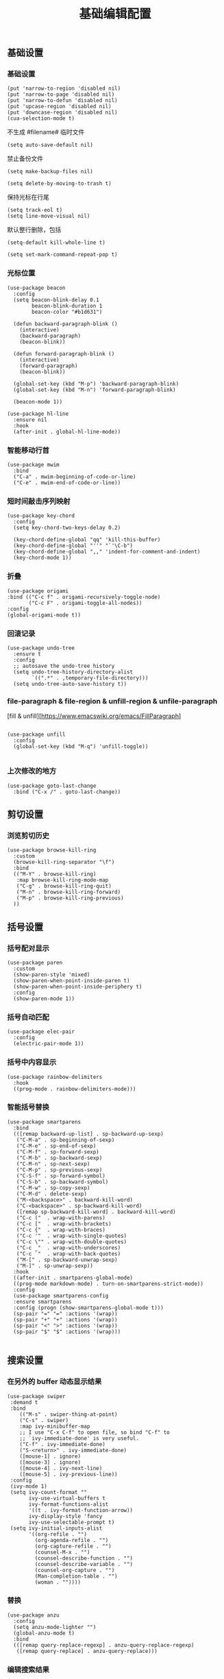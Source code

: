 #+TITLE:  基础编辑配置
#+AUTHOR: 孙建康（rising.lambda）
#+EMAIL:  rising.lambda@gmail.com

#+DESCRIPTION: A literate programming version of my Emacs Initialization script, loaded by the .emacs file.
#+PROPERTY:    header-args        :results silent   :eval no-export   :comments org
#+PROPERTY:    header-args        :mkdirp yes
#+PROPERTY:    header-args:elisp  :tangle "~/.emacs.d/lisp/init-editing.el"
#+PROPERTY:    header-args:shell  :tangle no
#+OPTIONS:     num:nil toc:nil todo:nil tasks:nil tags:nil
#+OPTIONS:     skip:nil author:nil email:nil creator:nil timestamp:nil
#+INFOJS_OPT:  view:nil toc:nil ltoc:t mouse:underline buttons:0 path:http://orgmode.org/org-info.js

** 基础设置
*** 基础设置
#+BEGIN_SRC elisp
(put 'narrow-to-region 'disabled nil)
(put 'narrow-to-page 'disabled nil)
(put 'narrow-to-defun 'disabled nil)
(put 'upcase-region 'disabled nil)
(put 'downcase-region 'disabled nil)
(cua-selection-mode t)
#+END_SRC
不生成 #filename# 临时文件
#+BEGIN_SRC elisp
(setq auto-save-default nil)
#+END_SRC
禁止备份文件
#+BEGIN_SRC elisp
(setq make-backup-files nil)
#+END_SRC
#+BEGIN_SRC elisp
(setq delete-by-moving-to-trash t) 
#+END_SRC
保持光标在行尾
#+BEGIN_SRC elisp
(setq track-eol t)
(setq line-move-visual nil)
#+END_SRC
默认整行删除，包括 \n
#+BEGIN_SRC elisp
(setq-default kill-whole-line t)
#+END_SRC

#+BEGIN_SRC elisp
(setq set-mark-command-repeat-pop t)
#+END_SRC
*** 光标位置
#+BEGIN_SRC elisp
(use-package beacon
  :config
  (setq beacon-blink-delay 0.1
        beacon-blink-duration 1
        beacon-color "#b1d631")

  (defun backward-paragraph-blink ()
    (interactive)
    (backward-paragraph)
    (beacon-blink))

  (defun forward-paragraph-blink ()
    (interactive)
    (forward-paragraph)
    (beacon-blink))

  (global-set-key (kbd "M-p") 'backward-paragraph-blink)
  (global-set-key (kbd "M-n") 'forward-paragraph-blink)

  (beacon-mode 1))

(use-package hl-line
  :ensure nil
  :hook
  (after-init . global-hl-line-mode))
#+END_SRC
*** 智能移动行首

#+BEGIN_SRC elisp
(use-package mwim
  :bind
  ("C-a" . mwim-beginning-of-code-or-line)
  ("C-e" . mwim-end-of-code-or-line))
#+END_SRC

*** 短时间敲击序列映射
#+BEGIN_SRC elisp
(use-package key-chord
  :config
  (setq key-chord-two-keys-delay 0.2)

  (key-chord-define-global "qq" 'kill-this-buffer)
  (key-chord-define-global "''" "`'\C-b")
  (key-chord-define-global ",," 'indent-for-comment-and-indent)
  (key-chord-mode 1))
#+END_SRC

*** 折叠

#+BEGIN_SRC elisp
(use-package origami
:bind (("C-c f" . origami-recursively-toggle-node)
       ("C-c F" . origami-toggle-all-nodes))
:config
(global-origami-mode t))
#+END_SRC

*** 回滚记录

#+BEGIN_SRC elisp
(use-package undo-tree
  :ensure t
  :config
  ;; autosave the undo-tree history
  (setq undo-tree-history-directory-alist
        `((".*" . ,temporary-file-directory)))
  (setq undo-tree-auto-save-history t))
#+END_SRC

*** file-paragraph & file-region & unfill-region & unfile-paragraph
[fill & unfill][https://www.emacswiki.org/emacs/FillParagraph]
#+BEGIN_SRC elisp

(use-package unfill
  :config
  (global-set-key (kbd "M-q") 'unfill-toggle))

#+END_SRC

*** 上次修改的地方

#+BEGIN_SRC elisp
(use-package goto-last-change
  :bind ("C-x /" . goto-last-change))
#+END_SRC

** 剪切设置
*** 浏览剪切历史
#+BEGIN_SRC elisp
(use-package browse-kill-ring
  :custom
  (browse-kill-ring-separator "\f")
  :bind
  (("M-Y" . browse-kill-ring)
   :map browse-kill-ring-mode-map
   ("C-g" . browse-kill-ring-quit)
   ("M-n" . browse-kill-ring-forward)
   ("M-p" . browse-kill-ring-previous)
  ))
#+END_SRC
** 括号设置
*** 括号配对显示
#+BEGIN_SRC elisp
(use-package paren	
  :custom
  (show-paren-style 'mixed)
  (show-paren-when-point-inside-paren t)
  (show-paren-when-point-inside-periphery t)
  :config
  (show-paren-mode 1))
#+END_SRC
*** 括号自动匹配
#+BEGIN_SRC elisp
(use-package elec-pair
  :config
  (electric-pair-mode 1))
#+END_SRC
*** 括号中内容显示
#+BEGIN_SRC elisp
(use-package rainbow-delimiters
  :hook
  ((prog-mode . rainbow-delimiters-mode)))
#+END_SRC
*** 智能括号替换
#+BEGIN_SRC elisp
(use-package smartparens
  :bind
  (([remap backward-up-list] . sp-backward-up-sexp)
   ("C-M-a" . sp-beginning-of-sexp)
   ("C-M-e" . sp-end-of-sexp)
   ("C-M-f" . sp-forward-sexp)
   ("C-M-b" . sp-backward-sexp)
   ("C-M-n" . sp-next-sexp)
   ("C-M-p" . sp-previous-sexp)
   ("C-S-f" . sp-forward-symbol)
   ("C-S-b" . sp-backward-symbol)
   ("C-M-w" . sp-copy-sexp)
   ("C-M-d" . delete-sexp)
   ("M-<backspace>" . backward-kill-word)
   ("C-<backspace>" . sp-backward-kill-word)
   ([remap sp-backward-kill-word] . backward-kill-word)
   ("C-c ("  . wrap-with-parens)
   ("C-c ["  . wrap-with-brackets)
   ("C-c {"  . wrap-with-braces)
   ("C-c '"  . wrap-with-single-quotes)
   ("C-c \"" . wrap-with-double-quotes)
   ("C-c _"  . wrap-with-underscores)
   ("C-c `"  . wrap-with-back-quotes)
   ("M-[" . sp-backward-unwrap-sexp)
   ("M-]" . sp-unwrap-sexp))
  :hook
  ((after-init . smartparens-global-mode)
  ((prog-mode markdown-mode) . turn-on-smartparens-strict-mode))
  :config
  (use-package smartparens-config
  :ensure smartparens
  :config (progn (show-smartparens-global-mode t)))
  (sp-pair "=" "=" :actions '(wrap))
  (sp-pair "+" "+" :actions '(wrap))
  (sp-pair "<" ">" :actions '(wrap))
  (sp-pair "$" "$" :actions '(wrap)))

#+END_SRC

** 搜索设置
*** 在另外的 buffer 动态显示结果
#+BEGIN_SRC elisp
 (use-package swiper
  :demand t
  :bind 
     (("M-s" . swiper-thing-at-point)
     ("C-s" . swiper)
     :map ivy-minibuffer-map
     ;; I use "C-x C-f" to open file, so bind "C-f" to
     ;; `ivy-immediate-done' is very useful.
     ("C-f" . ivy-immediate-done)
     ("S-<return>" . ivy-immediate-done)
     ([mouse-1] . ignore)
     ([mouse-3] . ignore)
     ([mouse-4] . ivy-next-line)
     ([mouse-5] . ivy-previous-line))
  :config
  (ivy-mode 1)
  (setq ivy-count-format ""
        ivy-use-virtual-buffers t
        ivy-format-functions-alist
        '((t . ivy-format-function-arrow))
        ivy-display-style 'fancy
        ivy-use-selectable-prompt t)
  (setq ivy-initial-inputs-alist
        '((org-refile . "")
          (org-agenda-refile . "")
          (org-capture-refile . "")
          (counsel-M-x . "")
          (counsel-describe-function . "")
          (counsel-describe-variable . "")
          (counsel-org-capture . "")
          (Man-completion-table . "")
          (woman . ""))))
#+END_SRC
*** 替换
#+BEGIN_SRC elisp
(use-package anzu
  :config
  (setq anzu-mode-lighter "")
  (global-anzu-mode t)
  :bind
  (([remap query-replace-regexp] . anzu-query-replace-regexp)
   ([remap query-replace] . anzu-query-replace)))
#+END_SRC
*** 编辑搜索结果
#+BEGIN_SRC elisp
(use-package wgrep
   :custom
   (wgrep-enable-key "e")
   (wgrep-auto-save-buffer t)
   (wgrep-change-readonly-file t))
#+END_SRC

** 清除到指定地方
#+BEGIN_SRC elisp
(use-package avy-zap
  :bind
  ("M-z" . avy-zap-to-char-dwim)
  ("M-z" . avy-zap-up-to-char-dwim))
#+END_SRC
** 扩充选定区域

#+BEGIN_SRC elisp
(use-package expand-region
  :bind
  (("C-=" . er/expand-region)))
#+END_SRC

** 动态多光标

#+BEGIN_SRC elisp

(use-package multiple-cursors
  :bind (
  ("C-<" . mc/mark-previous-like-this)
  ("C->" . mc/mark-next-like-this)
  ("C-+" . mc/mark-next-like-this)
  ("C-c C-<" . mc/mark-all-like-this)
  ("C-c m r" . set-rectangular-region-anchor)
  ("C-c m c" . mc/edit-lines)
  ("C-c m e" . mc/edit-ends-of-lines)
  ("C-c m a" . mc/edit-beginnings-of-lines))
)

(global-unset-key [M-left])
(global-unset-key [M-right])
#+END_SRC

** 移动或者复制行
#+BEGIN_SRC elisp
(use-package move-dup
  :bind (("M-<up>" . md-move-lines-up)
  ("M-<down>" . md-move-lines-down)
  ("M-S-<up>" . md-duplicate-up)
  ("M-S-<down>" . md-duplicate-down)
  ("C-c d" . md-duplicate-down)
  ("C-c u" . md-duplicate-up)))
#+END_SRC

** 复制或剪切当前行
#+BEGIN_SRC elisp
(use-package whole-line-or-region
  :config
  (whole-line-or-region-global-mode t))

(use-package whole-line-or-region
  :no-require t
  :config
  (diminish 'whole-line-or-region-local-mode))
#+END_SRC

** 高亮转义字符
#+BEGIN_SRC elisp
(use-package highlight-escape-sequences
  :config
  (hes-mode t))
#+END_SRC

** 智能扩展 hippie-expand
#+BEGIN_SRC elisp
(global-set-key (kbd "M-/") 'hippie-expand)

(setq hippie-expand-try-functions-list
      '(try-complete-file-name-partially
        try-complete-file-name
        try-expand-dabbrev
        try-expand-dabbrev-all-buffers
        try-expand-dabbrev-from-kill))
#+END_SRC

** 高亮显示标示符
#+BEGIN_SRC elisp
(use-package symbol-overlay
  :hook
  ((prog-mode . symbol-overlay-mode)
   (html-mode . symbol-overlay-mode)
   (yaml-mode . symbol-overlay-mode)
   (conf-mode . symbol-overlay-mode))
  :bind
  (:map symbol-overlay-mode-map 
    ("M-i" . symbol-overlay-put)
    ("M-I" . symbol-overlay-remove-all)
    ("M-n" . symbol-overlay-jump-next)
    ("M-p" . symbol-overlay-jump-prev))
  :config
  (diminish 'symbol-overlay-mode))
#+END_SRC
** mode line 警告
#+BEGIN_SRC elisp
(use-package mode-line-bell
  :init
  (add-hook 'after-init-hook 'mode-line-bell-mode))
#+END_SRC
** 回车
#+BEGIN_SRC elisp
(global-set-key (kbd "RET") 'newline-and-indent)
(defun m/newline-at-end-of-line ()
  "Move to end of line, enter a newline, and reindent."
  (interactive)
  (move-end-of-line 1)
  (newline-and-indent))

(global-set-key (kbd "S-<return>") 'm/newline-at-end-of-line)
#+END_SRC
** 驼峰或者下划线分字
#+BEGIN_SRC elisp
(use-package subword
:config
(global-subword-mode))
#+END_SRC
** 位置之间向前切换或者向后切换
#+BEGIN_SRC elisp
(use-package backward-forward
  :bind
  ("C-," . backward-forward-previous-location)
  ("C-." . backward-forward-next-location)
  :custom
  (mark-ring-max 60)
  (set-mark-command-repeat-pop t)
  :config
  (backward-forward-mode t))
#+END_SRC
** 显示行号
#+BEGIN_SRC elisp
(use-package display-line-numbers
  :custom
  (display-line-numbers-width 3)
  :hook
  ((prog-mode yaml-mode systemd-mode) . display-line-numbers-mode))
#+END_SRC
** 其他
#+BEGIN_SRC elisp
(use-package goto-line-preview
  :after display-line-numbers
  :bind
  (([remap goto-line] . goto-line-preview))
  :config
  (defun m/with-display-line-numbers (f &rest args)
    (let ((display-line-numbers t))
      (apply f args)))
  (advice-add 'goto-line-preview :around #'m/with-display-line-numbers))

(when (fboundp 'global-prettify-symbols-mode)
  (add-hook 'after-init-hook 'global-prettify-symbols-mode))
#+END_SRC
*** provide
#+BEGIN_SRC elisp
(provide 'init-editing)
#+END_SRC
